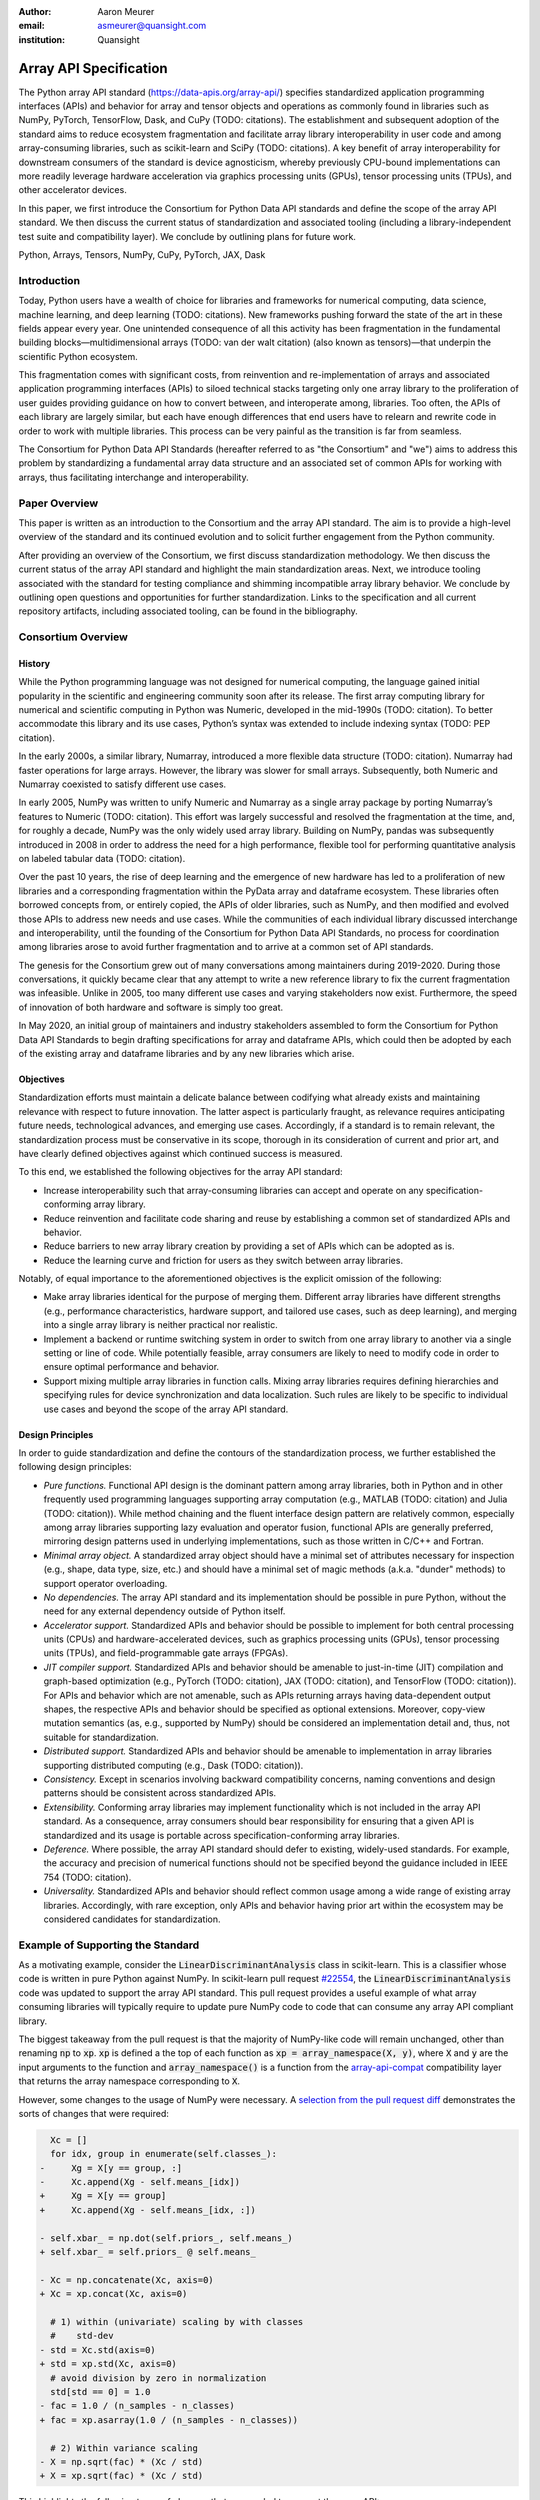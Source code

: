 .. Make single backticks produce code
.. default-role:: code

:author: Aaron Meurer
:email: asmeurer@quansight.com
:institution: Quansight

=========================
 Array API Specification
=========================

.. TODO: Does the abstract have a word or character limit?

.. class:: abstract

   The Python array API standard (https://data-apis.org/array-api/) specifies
   standardized application programming interfaces (APIs) and behavior for
   array and tensor objects and operations as commonly found in libraries such
   as NumPy, PyTorch, TensorFlow, Dask, and CuPy (TODO: citations). The
   establishment and subsequent adoption of the standard aims to reduce
   ecosystem fragmentation and facilitate array library interoperability in
   user code and among array-consuming libraries, such as scikit-learn and
   SciPy (TODO: citations). A key benefit of array interoperability for
   downstream consumers of the standard is device agnosticism, whereby
   previously CPU-bound implementations can more readily leverage hardware
   acceleration via graphics processing units (GPUs), tensor processing units
   (TPUs), and other accelerator devices.

   In this paper, we first introduce the Consortium for Python Data API
   standards and define the scope of the array API standard. We then discuss
   the current status of standardization and associated tooling (including a
   library-independent test suite and compatibility layer). We conclude by outlining
   plans for future work.

.. class:: keywords

   Python, Arrays, Tensors, NumPy, CuPy, PyTorch, JAX, Dask

Introduction
============

Today, Python users have a wealth of choice for libraries and frameworks for
numerical computing, data science, machine learning, and deep learning (TODO: citations). New
frameworks pushing forward the state of the art in these fields appear every
year. One unintended consequence of all this activity has been fragmentation in
the fundamental building blocks—multidimensional arrays (TODO: van der walt citation) (also known as tensors)—that
underpin the scientific Python ecosystem.

This fragmentation comes with significant costs, from reinvention and re-implementation
of arrays and associated application programming interfaces (APIs) to siloed
technical stacks targeting only one array library to the proliferation of user
guides providing guidance on how to convert between, and interoperate among,
libraries. Too often, the APIs of each library are largely similar, but each
have enough differences that end users have to relearn and rewrite code in
order to work with multiple libraries. This process can be very painful as the
transition is far from seamless.

.. TODO: Consider inserting Figure 2 from Year 1 report

The Consortium for Python Data API Standards (hereafter referred to as "the
Consortium" and "we") aims to address this problem by standardizing a fundamental array
data structure and an associated set of common APIs for working with arrays,
thus facilitating interchange and interoperability.

Paper Overview
==============

This paper is written as an introduction to the Consortium and the array API
standard. The aim is to provide a high-level overview of the standard and its
continued evolution and to solicit further engagement from the Python
community.

After providing an overview of the Consortium, we first discuss standardization
methodology. We then discuss the current status of the array API standard and
highlight the main standardization areas. Next, we introduce tooling
associated with the standard for testing compliance and shimming incompatible
array library behavior. We conclude by outlining open questions and
opportunities for further standardization. Links to the specification and all
current repository artifacts, including associated tooling, can be found in the
bibliography.

Consortium Overview
===================

History
-------

While the Python programming language was not designed for numerical computing,
the language gained initial popularity in the scientific and engineering
community soon after its release. The first array computing library for
numerical and scientific computing in Python was Numeric, developed in the mid-1990s (TODO: citation).
To better accommodate this library and its use cases, Python’s syntax was
extended to include indexing syntax (TODO: PEP citation).

In the early 2000s, a similar library, Numarray, introduced a more flexible
data structure (TODO: citation). Numarray had faster operations for large
arrays. However, the library was slower for small arrays. Subsequently, both
Numeric and Numarray coexisted to satisfy different use cases.

In early 2005, NumPy was written to unify Numeric and Numarray as a single
array package by porting Numarray’s features to Numeric (TODO: citation). This
effort was largely successful and resolved the fragmentation at the time, and,
for roughly a decade, NumPy was the only widely used array library. Building on
NumPy, pandas was subsequently introduced in 2008 in order to address the need
for a high performance, flexible tool for performing quantitative analysis on
labeled tabular data (TODO: citation).

Over the past 10 years, the rise of deep learning and the emergence of new
hardware has led to a proliferation of new libraries and a corresponding
fragmentation within the PyData array and dataframe ecosystem. These libraries
often borrowed concepts from, or entirely copied, the APIs of older libraries,
such as NumPy, and then modified and evolved those APIs to address new needs
and use cases. While the communities of each individual library discussed
interchange and interoperability, until the founding of the Consortium for
Python Data API Standards, no process for coordination among libraries arose to
avoid further fragmentation and to arrive at a common set of API standards.

.. TODO: consider inserting Figure 1 from year 1 report

The genesis for the Consortium grew out of many conversations among maintainers
during 2019-2020. During those conversations, it quickly became clear that any
attempt to write a new reference library to fix the current fragmentation was
infeasible. Unlike in 2005, too many different use cases and varying
stakeholders now exist. Furthermore, the speed of innovation of both hardware
and software is simply too great.

In May 2020, an initial group of maintainers and industry stakeholders assembled
to form the Consortium for Python Data API Standards to begin drafting
specifications for array and dataframe APIs, which could then be adopted by each
of the existing array and dataframe libraries and by any new libraries which arise.

Objectives
----------

Standardization efforts must maintain a delicate balance between codifying what
already exists and maintaining relevance with respect to future innovation. The
latter aspect is particularly fraught, as relevance requires anticipating
future needs, technological advances, and emerging use cases. Accordingly, if a
standard is to remain relevant, the standardization process must be
conservative in its scope, thorough in its consideration of current and prior
art, and have clearly defined objectives against which continued success is
measured.

To this end, we established the following objectives for the array API standard:

- Increase interoperability such that array-consuming libraries can accept and
  operate on any specification-conforming array library.

- Reduce reinvention and facilitate code sharing and reuse by establishing a
  common set of standardized APIs and behavior.

- Reduce barriers to new array library creation by providing a set of APIs which
  can be adopted as is.

- Reduce the learning curve and friction for users as they switch between array
  libraries.

Notably, of equal importance to the aforementioned objectives is the explicit
omission of the following:

- Make array libraries identical for the purpose of merging them. Different array
  libraries have different strengths (e.g., performance characteristics, hardware
  support, and tailored use cases, such as deep learning), and merging into a
  single array library is neither practical nor realistic.

- Implement a backend or runtime switching system in order to switch from
  one array library to another via a single setting or line of code. While
  potentially feasible, array consumers are likely to need to modify code in
  order to ensure optimal performance and behavior.

- Support mixing multiple array libraries in function calls. Mixing array
  libraries requires defining hierarchies and specifying rules for device
  synchronization and data localization. Such rules are likely to be specific to
  individual use cases and beyond the scope of the array API standard.

Design Principles
-----------------

In order to guide standardization and define the contours of the standardization
process, we further established the following design principles:

- *Pure functions.* Functional API design is the dominant pattern among array
  libraries, both in Python and in other frequently used programming languages
  supporting array computation (e.g., MATLAB (TODO: citation) and Julia (TODO: citation)).
  While method chaining and the fluent interface design pattern are relatively
  common, especially among array libraries supporting lazy evaluation and
  operator fusion, functional APIs are generally preferred, mirroring design
  patterns used in underlying implementations, such as those written in C/C++
  and Fortran.

- *Minimal array object.* A standardized array object should have a minimal set
  of attributes necessary for inspection (e.g., shape, data type, size, etc.)
  and should have a minimal set of magic methods (a.k.a. "dunder" methods) to
  support operator overloading.

- *No dependencies.* The array API standard and its implementation should be
  possible in pure Python, without the need for any external dependency outside
  of Python itself.

- *Accelerator support.* Standardized APIs and behavior should be possible to
  implement for both central processing units (CPUs) and hardware-accelerated
  devices, such as graphics processing units (GPUs), tensor processing units (TPUs),
  and field-programmable gate arrays (FPGAs).

- *JIT compiler support.* Standardized APIs and behavior should be amenable to
  just-in-time (JIT) compilation and graph-based optimization (e.g., PyTorch (TODO: citation),
  JAX (TODO: citation), and TensorFlow (TODO: citation)). For APIs and behavior
  which are not amenable, such as APIs returning arrays having data-dependent
  output shapes, the respective APIs and behavior should be specified as
  optional extensions. Moreover, copy-view mutation semantics (as, e.g.,
  supported by NumPy) should be considered an implementation detail and, thus,
  not suitable for standardization.

- *Distributed support.* Standardized APIs and behavior should be amenable to
  implementation in array libraries supporting distributed computing (e.g., Dask (TODO: citation)).

- *Consistency.* Except in scenarios involving backward compatibility concerns,
  naming conventions and design patterns should be consistent across
  standardized APIs.

- *Extensibility.* Conforming array libraries may implement functionality which
  is not included in the array API standard. As a consequence, array consumers
  should bear responsibility for ensuring that a given API is standardized and its
  usage is portable across specification-conforming array libraries.

- *Deference.* Where possible, the array API standard should defer to existing,
  widely-used standards. For example, the accuracy and precision of numerical
  functions should not be specified beyond the guidance included in IEEE 754 (TODO: citation).

- *Universality.* Standardized APIs and behavior should reflect common usage
  among a wide range of existing array libraries. Accordingly, with rare
  exception, only APIs and behavior having prior art within the ecosystem may
  be considered candidates for standardization.

Example of Supporting the Standard
==================================

.. TODO: determine where to place this section; we may want to move to a "results" section after discussing the standard

As a motivating example, consider the `LinearDiscriminantAnalysis` class in
scikit-learn. This is a classifier whose code is written in pure Python
against NumPy. In scikit-learn pull request `#22554
<https://github.com/scikit-learn/scikit-learn/pull/22554>`__, the
`LinearDiscriminantAnalysis` code was updated to support the array API
standard. This pull request provides a useful example of what array consuming
libraries will typically require to update pure NumPy code to code that can
consume any array API compliant library.

The biggest takeaway from the pull request is that the majority of NumPy-like
code will remain unchanged, other than renaming `np` to `xp`. `xp` is defined
a the top of each function as `xp = array_namespace(X, y)`, where `X` and `y`
are the input arguments to the function and `array_namespace()` is a function
from the `array-api-compat`_ compatibility layer that returns the array
namespace corresponding to `X`.

However, some changes to the usage of NumPy were necessary. A `selection from
the pull request diff
<https://github.com/scikit-learn/scikit-learn/pull/22554/files#diff-088a77600941874d633e8dbe71804c94c3b9d336a73509e6d2db5b48065d1c8bR500-R516>`__
demonstrates the sorts of changes that were required:

.. Note: see scikit-learn commit 2710a9e7eefd2088ce35fd2fb6651d5f97e5ef8b

.. code:: diff

     Xc = []
     for idx, group in enumerate(self.classes_):
   -     Xg = X[y == group, :]
   -     Xc.append(Xg - self.means_[idx])
   +     Xg = X[y == group]
   +     Xc.append(Xg - self.means_[idx, :])

   - self.xbar_ = np.dot(self.priors_, self.means_)
   + self.xbar_ = self.priors_ @ self.means_

   - Xc = np.concatenate(Xc, axis=0)
   + Xc = xp.concat(Xc, axis=0)

     # 1) within (univariate) scaling by with classes
     #    std-dev
   - std = Xc.std(axis=0)
   + std = xp.std(Xc, axis=0)
     # avoid division by zero in normalization
     std[std == 0] = 1.0
   - fac = 1.0 / (n_samples - n_classes)
   + fac = xp.asarray(1.0 / (n_samples - n_classes))

     # 2) Within variance scaling
   - X = np.sqrt(fac) * (Xc / std)
   + X = xp.sqrt(fac) * (Xc / std)

This highlights the following types of changes that are needed to support the
array API:

- **NumPy behavior only a subset of which is defined in the standard.** The
  array indexing expressions `X[y == group, :]` and `self.means_[idx]` are
  changed to `X[y == group]` and `self.means_[idx, :]`, respectively. This is
  because the standard only guarantees support for boolean indexing when the
  boolean index is the sole index, and multidimensional indexing only when all
  axes are indexed.

- **NumPy functions not included in the standard.** `dot()` is not included in
  the standard, so must be replaced with `@` (it could also have been replaced
  with `matmul()`).

- **NumPy functions that are named differently in the standard.** Here
  `np.concatenate()` must be replaced with `xp.concat()`.

- **Using functions instead of methods.** `Xc.std()` must be replaced with
  `xp.std(Xc)`, because the standard is designed around a functional API
  rather than array methods.

- **No array-likes.** The expression `fac = 1.0 / (n_samples - n_classes)`
  must be wrapped with `asarray()`. This is because it is later passed to
  `xp.sqrt()`, and the standard only requires functions to accept actual array
  types as inputs.

Additional types of changes which are not demonstrated in the above example include

- **Functionality that is not included in the standard at all.** This will
  depend on the specific situation, but it will often be sufficient to add a
  helper function to implement the desired behavior across common array
  libraries. For example, the above scikit-learn pull request added a helper
  function for `take()`, which was not yet included in the standard at the
  time of its writing.

- **Library specific performance optimizations.** For instance, code that
  makes use of stride optimizations might use separate code paths for
  libraries like NumPy that support stride manipulations and libraries like
  JAX that do not (stride manipulations are not part of the array API
  specification because not all libraries support them). Per-array library
  special casing allows optimizing for specific commonly used libraries while
  still keeping the code portable.

The above scikit-learn changes were developed with the help of the strict
minimal `numpy.array_api`_ implementation. This was necessary because the
NumPy APIs used in the previous version of the code are not strictly
disallowed by the standard, but using them would not be portable. The
`numpy.array_api` implementation errors on any code that isn't explicitly
required by the specification. By running the `LinearDiscriminantAnalysis`
code against `numpy.array_api`, the scikit-learn developers were able to find
which parts of the code used NumPy functionality that is not part of the
standard.

The resulting code can now be run against any array API conforming library.
`Figure 1`_ shows the resulting speedups from running
`LinearDiscriminantAnalysis` against NumPy, Torch CPU and GPU (Cuda), and
CuPy. Torch CPU gives a 5x speedup over NumPy for fitting, and Torch GPU gives
a 72x and 37x speedup for fit and predict, respectively. CuPy gives 10x and
17x respective speedups over NumPy.

.. Automatic figure references won't work because they require Sphinx.
.. _Figure 1:
.. figure:: scikit_learn_timings.pdf

   Average timings for scikit-learn's `LinearDiscriminantAnalysis` fit and
   predict on a random classification with 500,000 samples and 300 features on
   NumPy, Torch CPU, Torch GPU, and CuPy backends. Benchmarks were run on a
   Nvidia GTX 3090 and an AMD 5950x.

From an end user point of view, making use of the array API support in
`LinearDiscriminantAnalysis` is trivial: they simply pass in arrays from
whichever array API conforming library they wish to use. For example, a
computation with PyTorch might look like

.. code:: python

   import sklearn
   import torch

   # Array API support in scikit-learn is experimental,
   # but this will not be needed in the future.
   sklearn.set_config(array_api_dispatch=True)

   lda = LinearDiscriminantAnalysis()

   # X and y are data provided by the end user
   X = torch.Tensor(...)
   y = torch.Tensor(...)

   # fitted is a torch Tensor. The computation is done
   # entirely with PyTorch functions.
   fitted = lda.fit(X, y)


Methods
=======

A foundational step in technical standardization is articulating a subset of
established practices and defining those practices in unambiguous terms. To
this end, the standardization process must approach the problem from two
directions: design and usage.

The former direction seeks to understand both current implementation design
(e.g., APIs, names, signatures, classes, and objects) and semantics (calling
conventions and behavior). The latter direction seeks to quantify API consumers
(e.g., who are the downstream users of a given API?), usage frequency (e.g.,
how often is an API consumed?), and consumption patterns (e.g., which optional
arguments are provided and in what context?). By analyzing both design and
usage, we sought to ground the standardization process and specification
decisions in empirical data and analysis.

Design
------

To understand API design of array libraries within the SPE, we first identified
a representative sample of commonly used Python array libraries. The sample included
the following libraries: NumPy, Dask Array, CuPy, MXNet, JAX, TensorFlow, and PyTorch.
Next, we extracted public APIs for each library by analyzing module exports and
scraping public web documentation. As an example of extracted API data, consider
the following APIs for computing the arithmetic mean.

.. TODO: line wrapping makes this block harder to grok, especially when inferring common kwargs; consider an alternative presentation

.. code:: python

   numpy.mean(a, axis=None, dtype=None, out=None,
       keepdims=<no value>)
   cupy.mean(a, axis=None, dtype=None, out=None,
       keepdims=False)
   dask.array.mean(a, axis=None, dtype=None, out=None,
       keepdims=False, split_every=None)
   jax.numpy.mean(a, axis=None, dtype=None, out=None,
       keepdims=False)
   mxnet.np.mean(a, axis=None, dtype=None, out=None,
       keepdims=False)
   tf.math.reduce_mean(input_tensor, axis=None,
       keepdims=False, name=None)
   torch.mean(input, dim, keepdim=False, out=None)

We then standardized the representation of the extracted public API data for
subsequent analysis and joined individual table data using NumPy as our
reference relation. From the unified representation, we determined
commonalities and differences by analyzing the intersection, and its
complement, of available APIs across each array library. From the intersection,
we derived a subset of common APIs suitable for standardization based on
prevalence and ease of implementation. The common API subset included function
names, method names, attribute names, and positional and keyword arguments.
As an example of a derived API, consider the common API for computing the
arithmetic mean:

.. code:: python

   mean(a, axis=None, keepdims=False)

To assist in determining standardization prioritization, we leveraged usage
data (discussed below) to confirm API need and to inform naming conventions,
supported data types, and optional arguments. We have summarized findings and
published tooling (TODO: repo citation) for additional analysis and exploration,
including Jupyter (TODO: citation) notebooks, as public artifacts available on GitHub.

Usage
-----

To understand usage patterns of array libraries within the SPE, we first
identified a representative sample of commonly used Python libraries
("downstream libraries") which consume the sample of array libraries identified
during design analysis. The sample of downstream libraries included the
following libraries: SciPy, pandas, Matplotlib, Xarray, scikit-learn, and scikit-image,
among others. Next, we instrumented downstream libraries in order to record
Python array API calls (TODO: repo citation). After instrumentation, we
collected traces while running downstream library test suites. We subsequently
transformed trace data into structured JSON for subsequent analysis. From
the structured data, we generated empirical APIs based on provided arguments
and associated data types, noting which downstream library called which
empirical API and at what frequency. We then derived a single inferred API
which unifies the individual empirical API calling semantics. We organized the
API results in human-readable form as type definition files and compared the
inferred API to the publicly documented APIs obtained during design analysis.

The following is an example inferred API for `numpy.arange`, with the docstring
indicating the number of lines of code which invoked the function for each
downstream library when running downstream library test suites.

.. code:: python

   def arange(
     _0: object,
     /,
     *_args: object,
     dtype: Union[type, str, numpy.dtype, None] = ...,
     step: Union[int, float] = ...,
     stop: int = ...,
   ):
     """
     usage.dask: 347
     usage.matplotlib: 359
     usage.pandas: 894
     usage.sample-usage: 4
     usage.scipy: 1173
     usage.skimage: 174
     usage.sklearn: 373
     usage.xarray: 666
     ...
     """
     ...

As a final step, we ranked each API in the common API subset obtained during
design analysis according to relative usage using the Dowdall positional voting
system (TODO: citation) (a variant of the Borda count (TODO: citation) which
favors candidate APIs having high relative usage). From the rankings, we
assigned standardization priorities, with higher ranking APIs taking precedence
over lower ranking APIs, and extended the analysis to aggregated API categories
(e.g., array creation, manipulation, statistics, etc.). All source code, usage
data, and analysis are available as public artifacts on GitHub. (TODO: repo
citations)

.. TODO: consider a figure showing the top 10 common API ranks (see Jupyter notebook for array API comparison).

Array API Standard
==================

.. TODO: consider whether to include an introduction here.

Array Object
------------

An array object is a data structure for efficiently storing and accessing
multidimensional arrays (TODO: citation). Within the context of the array API
standard, the data structure is opaque--libraries may or may not grant direct
access to raw memory--and includes metadata for interpreting the underlying
data, notably 'data type', 'shape', and 'device'.

An array data type describes how to interpret a single array element (e.g.,
integer, real- or complex-valued floating-point, boolean, or other). A
conforming array object has a single data type, where a data type is named
object supporting equality comparison. For operations in which the data type of
the resulting array object is a product of the operand data types, the resolved
data type must follow type promotion semantics, which are independent of array
shape or contained values, but restricted to data types of the same "kind"
(e.g., integer versus floating-point). For example,

.. code:: python

   >>> x1 = xp.ones((2,2), dtype=xp.float32)
   >>> x2 = xp.ones(x1.shape, dtype=x1.dtype)
   >>> y = x1 + x2
   >>> y.dtype == xp.float32
   True
   >>> x2 = xp.ones(x1.shape, dtype=xp.float64)
   >>> y = x1 + x2
   >>> y.dtype == xp.float64
   True
   >>> x1 = xp.ones((2,2), dtype=xp.int8)
   >>> x2 = xp.ones(x1.shape, dtype=xp.uint8)
   >>> y = x1 + x2
   >>> y.dtype == xp.int16
   True

An array shape specifies the number of elements along each array axis (also
referred to as "dimension"). The number of axes corresponds to the
dimensionality (or "rank") of an array. For example, :math:`(10)` is a one-
dimensional array (vector) containing 10 elements; :math:`(3,5)` is a two-
dimensional array (matrix) whose inner dimension contains 5 elements and whose
outer dimension contains 3 elements.

An array device specifies the location of array memory allocation and operation
execution. A conforming array object is assigned to a single logical device,
which is represented by an object supporting equality comparison.

.. TODO: consider adding an example of device support, helping to motivate its use; e.g., copying a PyTorch array from CPU to GPU or vice versa

In order to interact with array objects, one uses "indexing" to access sub-
arrays and individual elements, "operators" to perform logical and arithmetic
operations (e.g., :math:`+`, :math:`-`, :math:`\times`, :math:`\div`, and
:math:`@`), and array-aware functions (e.g., for linear algebra, statistical
reductions, and element-wise computation of transcendental functions).



*TODO: introduce the array object. See NumPy paper (https://www.nature.com/articles/s41586-020-2649-2) and the section on NumPy arrays.*

*TODO: consider including something akin to Fig 1 in NumPy paper. In that figure, may also want to include type promotion example/schematic as part of the figure.*

Interchange Protocol
--------------------

*TODO: we can rephase to emphasize interoperability and the desire to convert an array of one flavor to another flavor. We should be able to cut down the content found in this section.*

As discussed in the non-goals section, array libraries are not expected to
support mixing arrays from other libraries. Instead, there is an interchange
protocol that allows converting an array from one library to another.

To be useful, any such protocol must satisfy some basic requirements:

- Interchange must be specified as a protocol, rather than requiring a
  specific dependent package. The protocol should describe the memory layout
  of an array in an implementation-independent manner.

- Support for all dtypes in this API standard (see `Data Types`_ below).

- It must be possible to determine on which device the array to be converted
  resides (see `Device Support`_ below). A single protocol is preferable to
  having per-device protocols. With separate per-device protocols it’s hard to
  figure out unambiguous rules for which protocol gets used, and the situation
  will get more complex over time as TPU’s and other accelerators become more
  widely available.

- The protocol must have zero-copy semantics where possible, making a copy
  only if needed (e.g. when data is not contiguous in memory).

- There must be both a Python-side and a C-side interface, the latter with a
  stable C ABI. All prominent existing array libraries are implemented in
  C/C++, and are released independently from each other. Hence a stable C ABI
  is required for packages to work well together. The protocol must support
  low level access to be usable by libraries that use JIT or AOT compilation,
  and it must be usable from any language.

To satisfy these requirements, DLPack was chosen as the data interchange
protocol. DLPack is a standalone protocol with a header-only C implementation
that is ABI stable, meaning it can be used from any language. It is designed
with multi-device support and supports all the data types specified by the
standard. It also has several considerations for high performance. DLPack
support has already been added to all the major array libraries, and is the
most widely supported interchange protocol across different array libraries.

The array API specifies the following syntax for DLPack support:

- A `.__dlpack__()` method on the array object, which exports the array as a
  DLPack capsule.

- A `.__dlpack__device__()` method on the array object, which returns the device
  type and device ID in DLPack format.

- A `from_dlpack()` function, which converts an object with a `__dlpack__`
  method into an array for the given array library.

Note that `asarray()` also supports the buffer protocol for libraries that
already implement it, like NumPy. But the buffer protocol is CPU-only, meaning
it is not sufficient for the above requirements.

*TODO: add code example.*

Array Methods and Attributes
----------------------------

*TODO: consider rolling up into the "Array Object" section above.*

All relevant Python double underscore (dunder) methods (e.g., `__add__`,
`__mul__`, etc.) are specified for the array object, so that people can write
array code in a natural way using operators. Each dunder method has a
corresponding functional form (e.g., `__add__` :math:`\leftrightarrow`
`xp.add()`). For consistency, this is done even for operators that may seem
unnecessary, like `__pos__` :math:`\leftrightarrow` `positive()`. Operators
and their corresponding functions behave identically, except that operators
accept Python scalars (see `Type Promotion`_ below), while functions are only
required to accept arrays.

In addition to the standard Python dunder methods, the standard adds a some
new dunder methods:

- `x.__array_namespace__()` returns the corresponding
  array API compliant namespace for the array `x`. This solves the problem of
  how array consumer libraries determine which namespace to use for a given
  input. A function that accepts input `x` can call `xp =
  x.__array_namespace__()` at the top to get the corresponding array API
  namespace `xp`, whose functions are then used on `x` to compute the result,
  which will typically be another array from the `xp` library.

- `__dlpack__()` and `__dlpack_device__()` (see the `Interchange Protocol`_
  section above).

Array Functions
---------------

Aside from dunder methods, the only methods/attributes defined on the array
object are `x.to_device()`, `x.dtype`, `x.device`, `x.mT`, `x.ndim`,
`x.shape`, `x.size`, and `x.T`. All other functions in the specification are
defined as functions. These functions include

- **Elementwise functions.** These include functional forms of the Python
  operators (like `add()`) as well as common numerical functions like `exp()`
  and `sqrt()`. Elementwise functions do not have any additional keyword
  arguments.

- **Creation functions.** This includes standard array creation functions
  including `ones()`, `linspace`, `arange`, and `full`, as well as the
  `asarray()` function, which converts "array like" inputs like lists of
  floats and object supporting the buffer protocol to array objects. Creation
  functions all include a `dtype` and `device` keywords (see the `Device
  Support`_ section above). The `array` type is not specified anywhere in the
  spec, since different libraries use different types for their array objects,
  meaning `asarray()` and the other creation functions serve as the effective
  "array constructor".

- **Data type functions** are basic functions to manipulate and introspect
  dtype objects such as `finfo()`, `can_cast()`, and `result_type()`. Notable
  among these is a new function `isdtype()`, which is used to test if a dtype
  is among a set of predefined dtype categories. For example,
  `isdtype(x.dtype, "real floating")` returns `True` if `x` has a real
  floating-point dtype like `float32` or `float64`. Such a function did not
  already exist in a portable way across different array libraries. One
  existing alternative was the NumPy dtype type hierarchy, but this hierarchy
  is complex and is not implemented by other array libraries such as PyTorch.
  The `isdtype()` function is a rare example where the consortium has
  specified a completely new function in the array API specification—most of
  the specified functions are already widely implemented across existing array
  libraries.

- **Linear algebra functions.** Only basic manipulation functions like `matmul()`
  are required by the specification. Additional linear algebra functions are
  included in an optional `linalg` extension (see `Optional Extensions`_
  below).

- **Manipulation functions** such as `reshape()`, `stack()`, and `squeeze()`.

- **Reduction functions** such as `sum()`, `any()`, `all()`, and `mean()`.

- **Unique functions** are four new functions `unique_all()`,
  `unique_counts()`, `unique_inverse()`, and `unique_values()`. These are
  based on the `np.unique()` function but have been split into separate
  functions. This is because `np.unique()` returns a different number of
  arguments depending on the values of keyword arguments. Functions like this
  whose output type depends on more than just the input types are hard for JIT
  compilers to handle, and they are also harder for users to reason about.

Note that the `unique_*` functions, as well as `nonzero()` have a
data-dependent output shape, which makes them difficult to implement in graph
libraries. Therefore, such libraries may choose to not implement these
functions.

Broadcasting
------------

*TODO: consider rolling into the "Array Object" section above.*

*TODO: examples.*

All elementwise functions and operations that accept more than one array input
apply broadcasting rules. The broadcasting rules match the commonly used
semantics of NumPy, where a broadcasted shape is constructed from the input
shapes by prepending size-1 dimensions and broadcasting size-1 dimensions to
otherwise equal non-size-1 dimensions (for example, a shape `(3, 1)` and a
shape `(2, 1, 4)` array would broadcast to a shape `(2, 3, 4)` array by
virtual repetition of the array along the broadcasted dimensions).
Broadcasting rules should be applied independently of the input array data
types or values.


Optional Extensions
-------------------

*TODO: consuming extensions. How to check whether present?*

In addition to the above required functions, there are two optional extension
sub-namespaces. Array libraries may chose to implement or not implement these
extensions. These extensions are optional because they typically require
linking against a numerical library such as a linear algebra library, and
therefore may be difficult for some libraries to implement.

- `linalg` contains basic linear algebra functions, such as `eigh`, `solve`,
  and `qr`. These functions are designed to support "batching" (i.e.,
  functions that accept matrices also accept stacks of matrices as a single
  array with more than 2 dimensions). The specification for the `linalg`
  extension is designed to be implementation agnostic. This means that things
  like keyword arguments that are specific to backends like LAPACK are omitted
  from the specified signatures (for example, NumPy’s use of `UPLO` in the
  `eigh()` function). BLAS and LAPACK no longer hold a complete monopoly over
  linear algebra operations given the existence of specialized accelerated
  hardware, so these sorts of keywords are an impediment wide implementation
  across all array libraries.

- `fft` contains functions for performing Fast Fourier transformations.

Current Status of Implementations
=================================

Two versions of the array API specification have been released, v2021.12 and
v2022.12. v2021.12 was the initial release with all important core array
functionality. The v2022.12 release added complex number support to all APIs
and the `fft` extension. A v2023 version is in the works, although no
significant changes are planned so far. In 2023, most of the work around the
array API has focused on implementation and adoption.

.. _numpy.array_api:

Strict Minimal Implementation
-----------------------------

The experimental `numpy.array_api` submodule is a standalone, strict
implementation of the standard. It is not intended to be used by end users,
but rather by array consumer libraries to test that their array API usage is
portable.

The strictness of `numpy.array_api` means it will raise an exception for code
that is not portable, even if it would work in the base `numpy`. For example,
here we see that `numpy.array_api.sin(x)` fails for an integral array `x`,
because in the array API spec, `sin()` is only required to work with
floating-point arrays.

.. code:: pycon

   >>> import numpy.array_api as xp
   <stdin>:1: UserWarning: The numpy.array_api submodule
   is still experimental. See NEP 47.
   >>> x = xp.asarray([1, 2, 3])
   >>> xp.sin(x)
   Traceback (most recent call last):
   ...
   TypeError: Only floating-point dtypes are allowed in
   sin

In order to implement this strictness, `numpy.array_api` employs a separate
`Array` object, distinct from `np.ndarray`.

.. code:: python

   >>> a
   Array([1, 2, 3], dtype=int64)

This makes it difficult to use `numpy.array_api` alongside normal `numpy`. For
example, if a consumer library wanted to implement the array API for NumPy by
using `numpy.array_api`, they would have to first convert the user's input
`numpy.ndarray` to `numpy.array_api.Array`, perform the calculation, then
convert back. This is in conflict with the fundamental design of the array API
specification, which is for array libraries to implement the API and for array
consumers to use that API directly in a library agnostic way, without
converting between different array libraries.

As such, the `numpy.array_api` module is only useful as a testing library for
array consumers, to check that their code is portable. If code runs in
`numpy.array_api`, it should work in any conforming array API namespace.

.. _array-api-compat:

Compatibility Layer
-------------------

*TODO: we don't need to go in the weeds here, listing API renames and each instance of incompat behavior. We can focus on the problems the compat layer is intended to solve, at a high level, and how it helps downstream libraries, such as sklearn and SciPy. Main point is that this is a shim layer which allows standardization consumption to be independent of individual array library release schedules.*

As discussed above, `numpy.array_api` is not a suitable way for libraries to
use `numpy` in an array API compliant way. However, NumPy, as of 1.24, still
has many discrepancies from the array API. A few of the biggest ones are:

- Several elementwise functions are renamed from NumPy. For example, NumPy has
  `arccos()`, etc., but the standard uses `acos()`.

- The spec contains some new functions that are not yet included in NumPy.
  These clean up some messy parts of the NumPy API. These include:

  *TODO: How complete do we need to be here?*

  - `np.unique` is replaced with four different `unique_*` functions so that
    they always have a consistent return type.

  - `np.transpose` is renamed to `permute_dims`.

  - `matrix_transpose` is a new function that only transposes the last two
    dimensions of an array.

  - `np.norm` is replaced with separate `matrix_norm` and `vector_norm`
    functions in the `linalg` extension.

  - `np.trace` operates on the first two axes of an array but the spec
    `linalg.trace` operates on the last two.

There are plans in NumPy 2.0 to fully adopt the spec, including changing the
above behaviors to be spec-compliant. But in order to facilitate adoption, a
new library `array-api-compat` has been written. `array-api-compat` is a
small, pure Python library with no hard dependencies that wraps array
libraries to make the spec complaint. Currently `NumPy`, `CuPy`, and `PyTorch`
are supported.

`array-api-compat` is to be used by array consumer libraries like scipy or
scikit-learn. The primary usage is like

.. code:: python

   from array_api_compat import array_namespace

   def some_array_function(x, y):
       xp = array_api_compat.array_namespace(x, y)

       # Now use xp as the array library namespace
       return xp.mean(x, axis=0) + 2*xp.std(y, axis=0)

`array_namespace` is a wrapper around `x.__array_namespace__()`, except
whenever `x` is a NumPy, CuPy, or PyTorch array, it returns a wrapped module
that has functions that are array API compliant. Unlike `numpy.array_api`,
`array_api_compat` does not use separate wrapped array objects. So in the
above example, the if the input arrays are `np.ndarray`, the return array will
be a `np.ndarray`, even though `xp.mean` and `xp.std` are wrapped functions.

While the long-term goal is for array libraries to be completely array API
compliant, `array-api-compat` allows consumer libraries to use the array API
in the shorter term against libraries like NumPy, CuPy, and PyTorch that are
"nearly complaint".

`array-api-compat` has already been successfully used in scikit-learn's
`LinearDiscriminantAnalysis` API
(https://github.com/scikit-learn/scikit-learn/pull/22554).

Test Suite
----------

The array API specification contains over 200 function and method definitions,
each with its own signature and specification for behaviors for things like
type promotion, broadcasting, and special case values.

To facilitate adoption by array libraries, as well as to aid in the
development of the minimal `numpy.array_api` implementation, a test suite for
the array API has been developed. The `array-api-tests` test suite is a fully
featured test suite that can be run against any array library to check its
compliance against the array API specification. The test suite does not depend
on any array library—testing against something like NumPy would be circular
when it comes time to test NumPy itself. Instead, array-api-tests tests the
behavior specified by the spec directly.

When running the tests, the array library is specified using the
`ARRAY_API_TESTS_MODULE` environment variable.

This is done by making use of the hypothesis Python library. The consortium
team has upstreamed array API support to hypothesis in the form of the new
`hypothesis.extra.array_api` submodule, which supports generating arrays from
any array API compliant library. The test suite uses these hypothesis
strategies to generate inputs to tests, which then check the behaviors
outlined by the spec automatically. Behavior that is not specified by the spec
is not checked by the test suite, for example the exact numeric output of
floating-point functions.

*TODO: I think we can remove the following paragraph.*

Utilizing hypothesis offers several advantages. Firstly, it allows writing
tests in a way that more or less corresponds to a direct translation of the
spec into code. This is because hypothesis is a property-based testing
library, and the behaviors required by the spec are easily written as
properties. Secondly, it makes it easy to test all input combinations without
missing any corner cases. Hypothesis automatically handles generating
"interesting" examples from its strategies. For example, behaviors on 0-D or
size-0 arrays are always checked because hypothesis will always generate
inputs that match these corner cases. Thirdly, hypothesis automatically
shrinks inputs that lead to test failures, producing the minimal input to
reproduce the issue. This leads to test failures that are more understandable
because they do not incorporate details that are unrelated to the problem.
Lastly, because hypothesis generates inputs based on a random seed, a large
number of examples can be tested without any additional work. For instance,
the test suite can be run with `pytest --max-examples=10000` to run each test
with 10000 different examples (the default is 100). These things would all be
difficult to achieve with an old-fashioned "manual" test suite, where explicit
examples are chosen by hand.

The array-api-tests test suite is the first example known to these authors of
a full featured Python test suite that runs against multiple different
libraries. It has already been invaluable in practice for implementing the
minimal `numpy.array_api` implementation, the `array-api-compat` library,
and for finding discrepancies from the spec in array libraries including NumPy,
CuPy, and PyTorch.

Future Work
===========

The focus of the consortium for 2023 is on implementation and adoption.

NumPy 2.0, which is planned for release in late 2023, will have full array API
support. This will include several small breaking changes to bring NumPy
inline with the specification. This also includes, NEP 50, which fixes NumPy's
type promotion by removing all value-based casting. A NEP for full array API
specification support will be announced later this year.

SciPy 2.0, which is also being planned, and will include full support for the
array API across the different functions. For end users this means that they
can use CuPy arrays or PyTorch tensors instead of NumPy arrays in SciPy
functions, and they will just work as expected, performing the calculation
with the underlying array library and returning an array from the same
library.

Scikit-learn has implemented array API specification support in its
`LinearDiscriminantAnalysis` class and plans to add support to more functions.

Work is underway on an array API compliance website. (*TODO*)

There is a similar effort being done by the same Data APIs Consortium to
standardize Python dataframe libraries. This work will be discussed in a
future paper and conference talk.

Conclusion
==========

*TODO*

Bibliography
============

*TODO: Add references*
